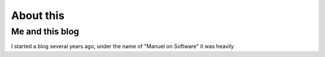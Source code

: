 ============
 About this
============

Me and this blog
================

I started a blog several years ago, under the name of "Manuel on Software" it
was heavily

..
   Local Variables:
   ispell-dictionary: "en"
   End:
